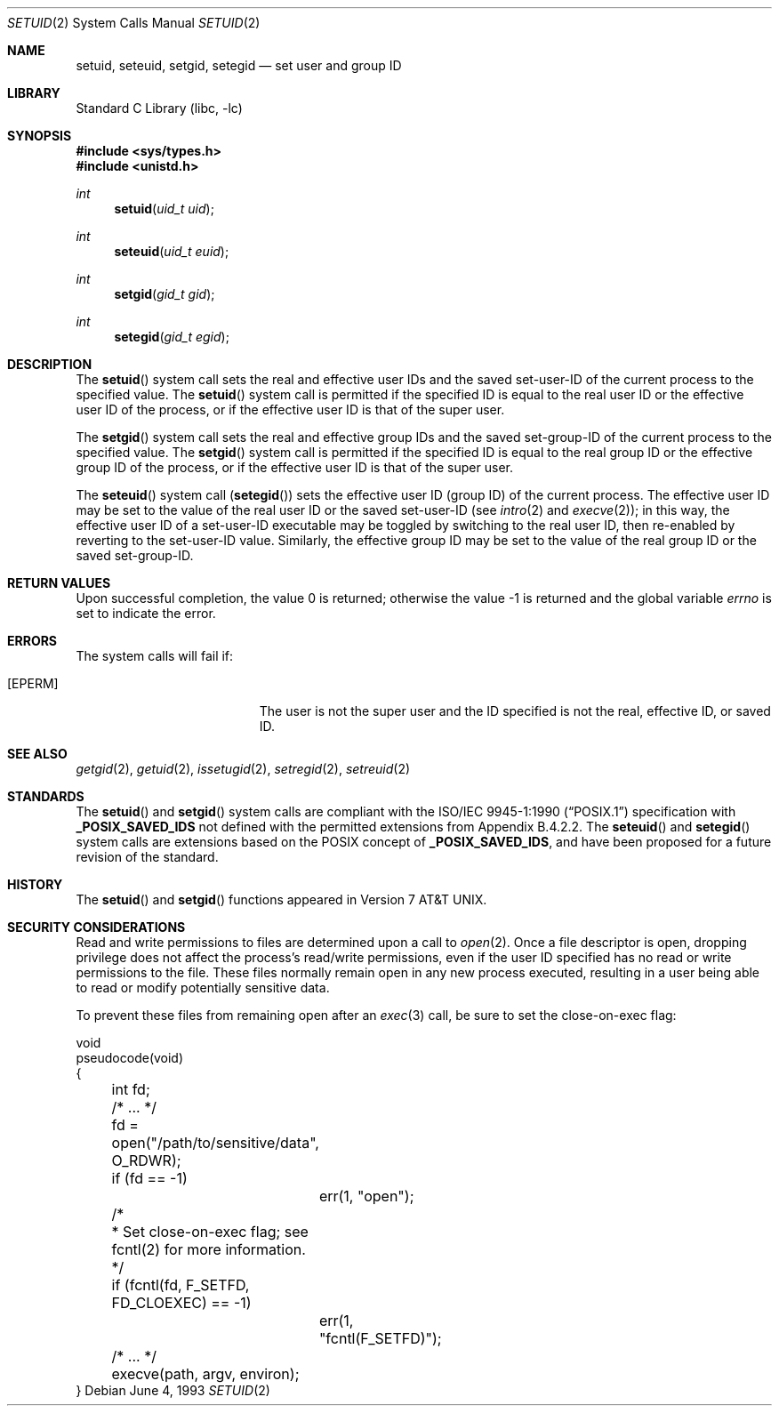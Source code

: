 .\" Copyright (c) 1983, 1991, 1993
.\"	The Regents of the University of California.  All rights reserved.
.\"
.\" Redistribution and use in source and binary forms, with or without
.\" modification, are permitted provided that the following conditions
.\" are met:
.\" 1. Redistributions of source code must retain the above copyright
.\"    notice, this list of conditions and the following disclaimer.
.\" 2. Redistributions in binary form must reproduce the above copyright
.\"    notice, this list of conditions and the following disclaimer in the
.\"    documentation and/or other materials provided with the distribution.
.\" 4. Neither the name of the University nor the names of its contributors
.\"    may be used to endorse or promote products derived from this software
.\"    without specific prior written permission.
.\"
.\" THIS SOFTWARE IS PROVIDED BY THE REGENTS AND CONTRIBUTORS ``AS IS'' AND
.\" ANY EXPRESS OR IMPLIED WARRANTIES, INCLUDING, BUT NOT LIMITED TO, THE
.\" IMPLIED WARRANTIES OF MERCHANTABILITY AND FITNESS FOR A PARTICULAR PURPOSE
.\" ARE DISCLAIMED.  IN NO EVENT SHALL THE REGENTS OR CONTRIBUTORS BE LIABLE
.\" FOR ANY DIRECT, INDIRECT, INCIDENTAL, SPECIAL, EXEMPLARY, OR CONSEQUENTIAL
.\" DAMAGES (INCLUDING, BUT NOT LIMITED TO, PROCUREMENT OF SUBSTITUTE GOODS
.\" OR SERVICES; LOSS OF USE, DATA, OR PROFITS; OR BUSINESS INTERRUPTION)
.\" HOWEVER CAUSED AND ON ANY THEORY OF LIABILITY, WHETHER IN CONTRACT, STRICT
.\" LIABILITY, OR TORT (INCLUDING NEGLIGENCE OR OTHERWISE) ARISING IN ANY WAY
.\" OUT OF THE USE OF THIS SOFTWARE, EVEN IF ADVISED OF THE POSSIBILITY OF
.\" SUCH DAMAGE.
.\"
.\"     @(#)setuid.2	8.1 (Berkeley) 6/4/93
.\" $FreeBSD: releng/9.2/lib/libc/sys/setuid.2 233399 2012-03-23 22:03:46Z eadler $
.\"
.Dd June 4, 1993
.Dt SETUID 2
.Os
.Sh NAME
.Nm setuid ,
.Nm seteuid ,
.Nm setgid ,
.Nm setegid
.Nd set user and group ID
.Sh LIBRARY
.Lb libc
.Sh SYNOPSIS
.In sys/types.h
.In unistd.h
.Ft int
.Fn setuid "uid_t uid"
.Ft int
.Fn seteuid "uid_t euid"
.Ft int
.Fn setgid "gid_t gid"
.Ft int
.Fn setegid "gid_t egid"
.Sh DESCRIPTION
The
.Fn setuid
system call
sets the real and effective
user IDs and the saved set-user-ID of the current process
to the specified value.
.\" Comment out next block for !_POSIX_SAVED_IDS
.\" The real user ID and the saved set-user-ID are changed only if the
.\" effective user ID is that of the super user.
.\" I.e.
.\" .Fn setuid
.\" system call is equal to
.\" .Fn seteuid
.\" system call if the effective user ID is not that of the super user.
.\" End of block
The
.Fn setuid
system call is permitted if the specified ID is equal to the real user ID
.\" Comment out next line for !_POSIX_SAVED_IDS
.\" or the saved set-user-ID
.\" Next line is for Appendix B.4.2.2 case.
or the effective user ID
of the process, or if the effective user ID is that of the super user.
.Pp
The
.Fn setgid
system call
sets the real and effective
group IDs and the saved set-group-ID of the current process
to the specified value.
.\" Comment out next block for !_POSIX_SAVED_IDS
.\" The real group ID and the saved set-group-ID are changed only if the
.\" effective user ID is that of the super user.
.\" I.e.
.\" .Fn setgid
.\" system call is equal to
.\" .Fn setegid
.\" system call if the effective user ID is not that of the super user.
.\" End of block
The
.Fn setgid
system call is permitted if the specified ID is equal to the real group ID
.\" Comment out next line for !_POSIX_SAVED_IDS
.\" or the saved set-group-ID
.\" Next line is for Appendix B.4.2.2 case.
or the effective group ID
of the process, or if the effective user ID is that of the super user.
.Pp
The
.Fn seteuid
system call
.Pq Fn setegid
sets the effective user ID (group ID) of the
current process.
The effective user ID may be set to the value
of the real user ID or the saved set-user-ID (see
.Xr intro 2
and
.Xr execve 2 ) ;
in this way, the effective user ID of a set-user-ID executable
may be toggled by switching to the real user ID, then re-enabled
by reverting to the set-user-ID value.
Similarly, the effective group ID may be set to the value
of the real group ID or the saved set-group-ID.
.Sh RETURN VALUES
.Rv -std
.Sh ERRORS
The system calls will fail if:
.Bl -tag -width Er
.It Bq Er EPERM
The user is not the super user and the ID
specified is not the real, effective ID, or saved ID.
.El
.Sh SEE ALSO
.Xr getgid 2 ,
.Xr getuid 2 ,
.Xr issetugid 2 ,
.Xr setregid 2 ,
.Xr setreuid 2
.Sh STANDARDS
The
.Fn setuid
and
.Fn setgid
system calls are compliant with the
.St -p1003.1-90
specification with
.Li _POSIX_SAVED_IDS
.\" Uncomment next line for !_POSIX_SAVED_IDS
not
defined with the permitted extensions from Appendix B.4.2.2.
The
.Fn seteuid
and
.Fn setegid
system calls are extensions based on the
.Tn POSIX
concept of
.Li _POSIX_SAVED_IDS ,
and have been proposed for a future revision of the standard.
.Sh HISTORY
The
.Fn setuid
and
.Fn setgid
functions appeared in
.At v7 .
.Sh SECURITY CONSIDERATIONS
Read and write permissions to files are determined upon a call to
.Xr open 2 .
Once a file descriptor is open, dropping privilege does not affect
the process's read/write permissions, even if the user ID specified
has no read or write permissions to the file.
These files normally remain open in any new process executed,
resulting in a user being able to read or modify
potentially sensitive data.
.Pp
To prevent these files from remaining open after an
.Xr exec 3
call, be sure to set the close-on-exec flag:
.Bd -literal
void
pseudocode(void)
{
	int fd;
	/* ... */

	fd = open("/path/to/sensitive/data", O_RDWR);
	if (fd == -1)
		err(1, "open");

	/*
	 * Set close-on-exec flag; see fcntl(2) for more information.
	 */
	if (fcntl(fd, F_SETFD, FD_CLOEXEC) == -1)
		err(1, "fcntl(F_SETFD)");
	/* ... */
	execve(path, argv, environ);
}
.Ed
